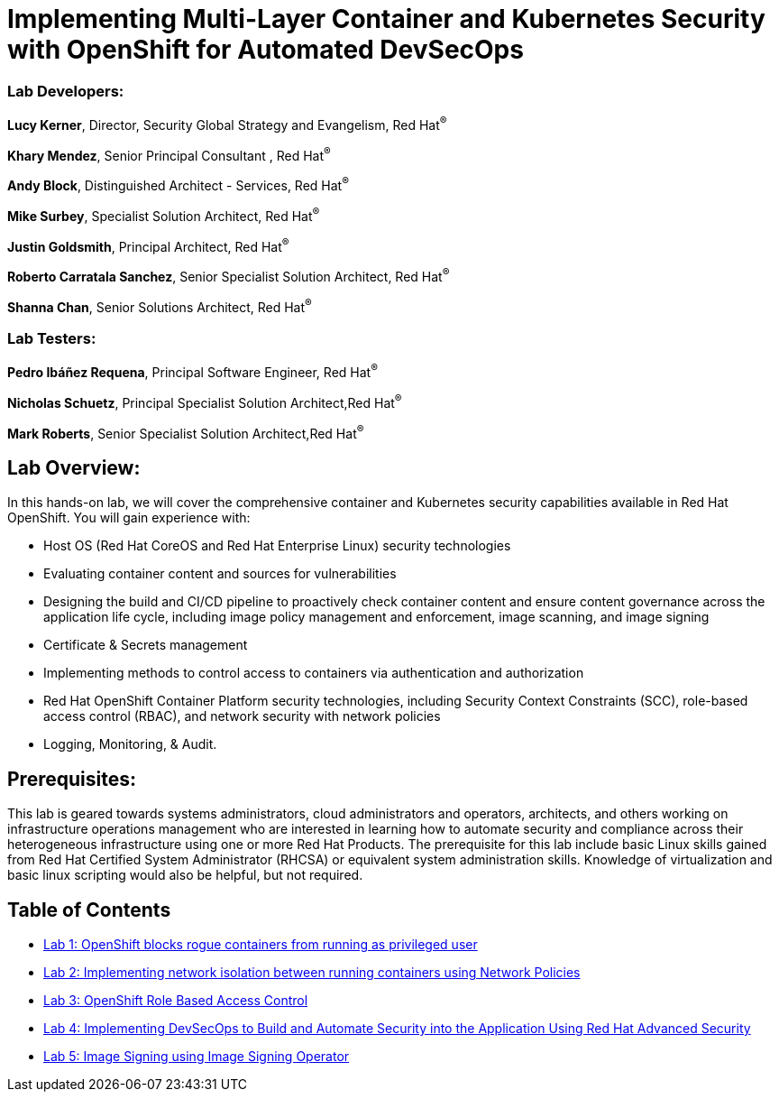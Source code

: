 = Implementing Multi-Layer Container and Kubernetes Security with OpenShift for Automated DevSecOps

=== [.underline]#Lab Developers#:
*Lucy Kerner*, Director, Security Global Strategy and Evangelism, Red Hat^(R)^

*Khary Mendez*, Senior Principal Consultant , Red Hat^(R)^

*Andy Block*, Distinguished Architect - Services, Red Hat^(R)^

*Mike Surbey*, Specialist Solution Architect, Red Hat^(R)^

*Justin Goldsmith*, Principal Architect, Red Hat^(R)^

*Roberto Carratala Sanchez*, Senior Specialist Solution Architect, Red Hat^(R)^

*Shanna Chan*, Senior Solutions Architect, Red Hat^(R)^

=== [.underline]#Lab Testers#:
*Pedro Ibáñez Requena*, Principal Software Engineer, Red Hat^(R)^

*Nicholas Schuetz*, Principal Specialist Solution Architect,Red Hat^(R)^

*Mark Roberts*, Senior Specialist Solution Architect,Red Hat^(R)^

== Lab Overview:
In this hands-on lab, we will cover the comprehensive container and Kubernetes security capabilities available in Red Hat OpenShift. You will gain experience with:


* Host OS (Red Hat CoreOS and Red Hat Enterprise Linux) security technologies
* Evaluating container content and sources for vulnerabilities
* Designing the build and CI/CD pipeline to proactively check container content and ensure content governance across the application life cycle, including image policy management and enforcement, image scanning, and image signing
* Certificate & Secrets management
* Implementing methods to control access to containers via authentication and authorization
* Red Hat OpenShift Container Platform security technologies, including Security Context Constraints (SCC), role-based access control (RBAC), and network security with network policies
* Logging, Monitoring, & Audit.

== Prerequisites:
This lab is geared towards systems administrators, cloud administrators and operators, architects, and others working on infrastructure operations management who are interested in learning how to automate security and compliance across their heterogeneous infrastructure using one or more Red Hat Products.  The prerequisite for this lab include basic Linux skills gained from Red Hat Certified System Administrator (RHCSA) or equivalent system administration skills. Knowledge of virtualization and basic linux scripting would also be helpful, but not required.


== Table of Contents
* link:lab1.adoc[Lab 1: OpenShift blocks rogue containers from running as privileged user]
* link:lab2.adoc[Lab 2: Implementing network isolation between running containers using Network Policies]
* link:lab3.adoc[Lab 3: OpenShift Role Based Access Control]
* link:lab4.adoc[Lab 4: Implementing DevSecOps to Build and Automate Security into the Application Using Red Hat Advanced Security]
* link:lab5.adoc[Lab 5: Image Signing using Image Signing Operator]

